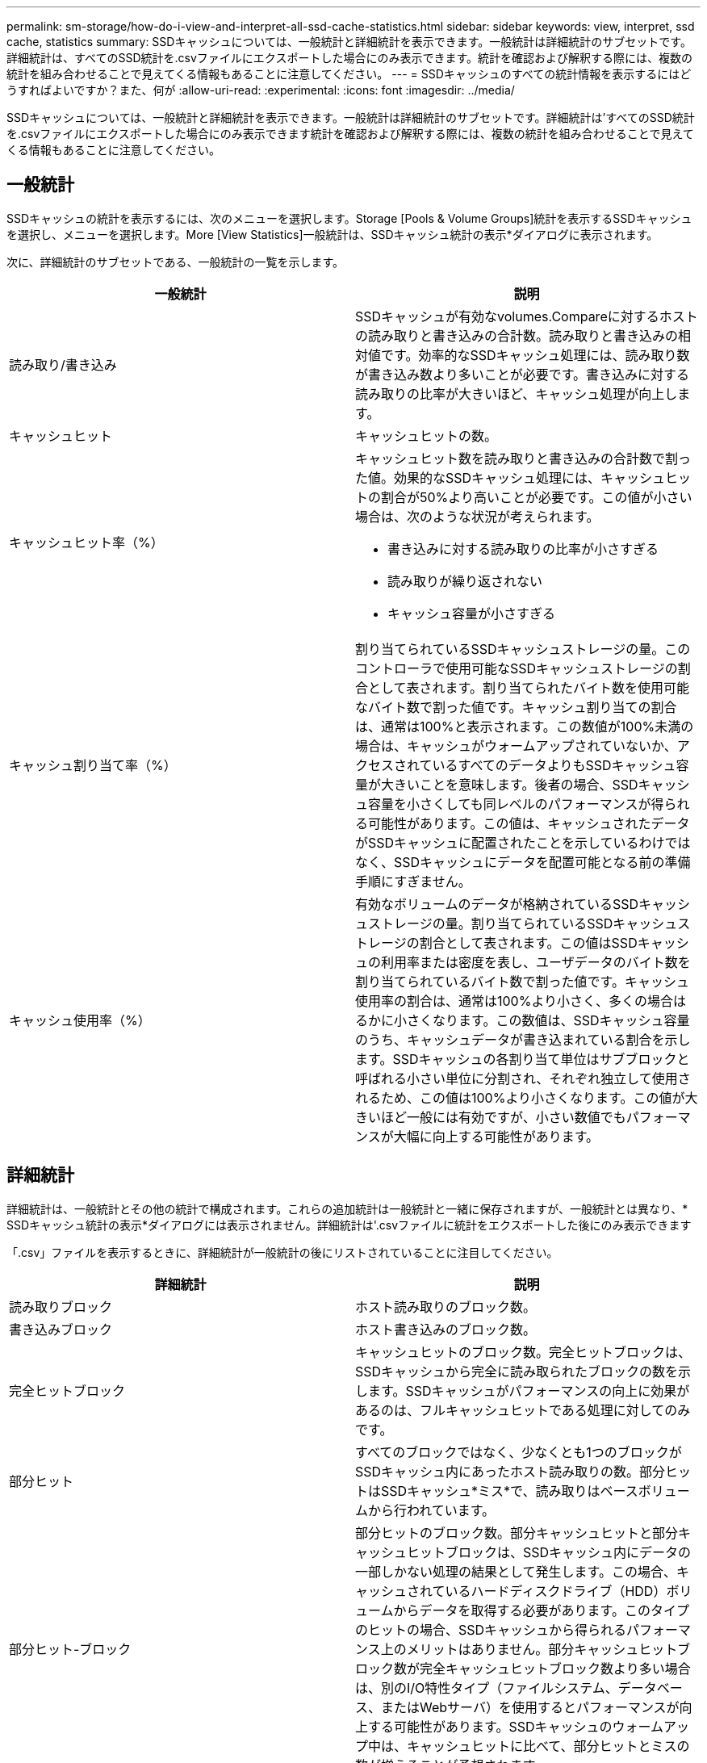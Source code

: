 ---
permalink: sm-storage/how-do-i-view-and-interpret-all-ssd-cache-statistics.html 
sidebar: sidebar 
keywords: view, interpret, ssd cache, statistics 
summary: SSDキャッシュについては、一般統計と詳細統計を表示できます。一般統計は詳細統計のサブセットです。詳細統計は、すべてのSSD統計を.csvファイルにエクスポートした場合にのみ表示できます。統計を確認および解釈する際には、複数の統計を組み合わせることで見えてくる情報もあることに注意してください。 
---
= SSDキャッシュのすべての統計情報を表示するにはどうすればよいですか？また、何が
:allow-uri-read: 
:experimental: 
:icons: font
:imagesdir: ../media/


[role="lead"]
SSDキャッシュについては、一般統計と詳細統計を表示できます。一般統計は詳細統計のサブセットです。詳細統計は'すべてのSSD統計を.csvファイルにエクスポートした場合にのみ表示できます統計を確認および解釈する際には、複数の統計を組み合わせることで見えてくる情報もあることに注意してください。



== 一般統計

SSDキャッシュの統計を表示するには、次のメニューを選択します。Storage [Pools & Volume Groups]統計を表示するSSDキャッシュを選択し、メニューを選択します。More [View Statistics]一般統計は、SSDキャッシュ統計の表示*ダイアログに表示されます。

次に、詳細統計のサブセットである、一般統計の一覧を示します。

[cols="2*"]
|===
| 一般統計 | 説明 


 a| 
読み取り/書き込み
 a| 
SSDキャッシュが有効なvolumes.Compareに対するホストの読み取りと書き込みの合計数。読み取りと書き込みの相対値です。効率的なSSDキャッシュ処理には、読み取り数が書き込み数より多いことが必要です。書き込みに対する読み取りの比率が大きいほど、キャッシュ処理が向上します。



 a| 
キャッシュヒット
 a| 
キャッシュヒットの数。



 a| 
キャッシュヒット率（%）
 a| 
キャッシュヒット数を読み取りと書き込みの合計数で割った値。効果的なSSDキャッシュ処理には、キャッシュヒットの割合が50%より高いことが必要です。この値が小さい場合は、次のような状況が考えられます。

* 書き込みに対する読み取りの比率が小さすぎる
* 読み取りが繰り返されない
* キャッシュ容量が小さすぎる




 a| 
キャッシュ割り当て率（%）
 a| 
割り当てられているSSDキャッシュストレージの量。このコントローラで使用可能なSSDキャッシュストレージの割合として表されます。割り当てられたバイト数を使用可能なバイト数で割った値です。キャッシュ割り当ての割合は、通常は100%と表示されます。この数値が100%未満の場合は、キャッシュがウォームアップされていないか、アクセスされているすべてのデータよりもSSDキャッシュ容量が大きいことを意味します。後者の場合、SSDキャッシュ容量を小さくしても同レベルのパフォーマンスが得られる可能性があります。この値は、キャッシュされたデータがSSDキャッシュに配置されたことを示しているわけではなく、SSDキャッシュにデータを配置可能となる前の準備手順にすぎません。



 a| 
キャッシュ使用率（%）
 a| 
有効なボリュームのデータが格納されているSSDキャッシュストレージの量。割り当てられているSSDキャッシュストレージの割合として表されます。この値はSSDキャッシュの利用率または密度を表し、ユーザデータのバイト数を割り当てられているバイト数で割った値です。キャッシュ使用率の割合は、通常は100%より小さく、多くの場合はるかに小さくなります。この数値は、SSDキャッシュ容量のうち、キャッシュデータが書き込まれている割合を示します。SSDキャッシュの各割り当て単位はサブブロックと呼ばれる小さい単位に分割され、それぞれ独立して使用されるため、この値は100%より小さくなります。この値が大きいほど一般には有効ですが、小さい数値でもパフォーマンスが大幅に向上する可能性があります。

|===


== 詳細統計

詳細統計は、一般統計とその他の統計で構成されます。これらの追加統計は一般統計と一緒に保存されますが、一般統計とは異なり、* SSDキャッシュ統計の表示*ダイアログには表示されません。詳細統計は'.csvファイルに統計をエクスポートした後にのみ表示できます

「.csv」ファイルを表示するときに、詳細統計が一般統計の後にリストされていることに注目してください。

[cols="2*"]
|===
| 詳細統計 | 説明 


 a| 
読み取りブロック
 a| 
ホスト読み取りのブロック数。



 a| 
書き込みブロック
 a| 
ホスト書き込みのブロック数。



 a| 
完全ヒットブロック
 a| 
キャッシュヒットのブロック数。完全ヒットブロックは、SSDキャッシュから完全に読み取られたブロックの数を示します。SSDキャッシュがパフォーマンスの向上に効果があるのは、フルキャッシュヒットである処理に対してのみです。



 a| 
部分ヒット
 a| 
すべてのブロックではなく、少なくとも1つのブロックがSSDキャッシュ内にあったホスト読み取りの数。部分ヒットはSSDキャッシュ*ミス*で、読み取りはベースボリュームから行われています。



 a| 
部分ヒット-ブロック
 a| 
部分ヒットのブロック数。部分キャッシュヒットと部分キャッシュヒットブロックは、SSDキャッシュ内にデータの一部しかない処理の結果として発生します。この場合、キャッシュされているハードディスクドライブ（HDD）ボリュームからデータを取得する必要があります。このタイプのヒットの場合、SSDキャッシュから得られるパフォーマンス上のメリットはありません。部分キャッシュヒットブロック数が完全キャッシュヒットブロック数より多い場合は、別のI/O特性タイプ（ファイルシステム、データベース、またはWebサーバ）を使用するとパフォーマンスが向上する可能性があります。SSDキャッシュのウォームアップ中は、キャッシュヒットに比べて、部分ヒットとミスの数が増えることが予想されます。



 a| 
ミス
 a| 
SSDキャッシュ内にブロックがなかったホスト読み取りの数。SSDキャッシュミスは、ベースボリュームから読み取りが行われた場合に発生します。SSDキャッシュのウォームアップ中は、キャッシュヒットに比べて、部分ヒットとミスの数が増えることが予想されます。



 a| 
ミス-ブロック
 a| 
ミスしたブロックの数。



 a| 
取り込み処理（ホスト読み取り）
 a| 
ベースボリュームからSSDキャッシュへデータがコピーされたホスト読み取りの数。



 a| 
取り込み処理（ホスト読み取り）-ブロック
 a| 
取り込み処理（ホスト読み取り）のブロック数。



 a| 
取り込み処理（ホスト書き込み）
 a| 
ベースボリュームからSSDキャッシュへデータがコピーされたホスト書き込みの数。書き込みI/O処理によってキャッシュが一杯にならないキャッシュ設定では、取り込み処理（ホスト書き込み）の数が0になることがあります。



 a| 
取り込み処理（ホスト書き込み）-ブロック
 a| 
取り込み処理（ホスト書き込み）のブロック数。



 a| 
無効化処理
 a| 
データが無効化された、またはSSDキャッシュから削除された回数。キャッシュの無効化処理は、各ホスト書き込み要求、Forced Unit Access（FUA）によるホスト読み取り要求、確認要求、およびその他一部の状況で実行されます。



 a| 
リサイクル処理
 a| 
別のベースボリュームや論理ブロックアドレス（LBA）範囲にSSDキャッシュブロックが再利用された回数。効果的なキャッシュでは、再利用の回数は、読み取り処理と書き込み処理の合計数よりも少なくする必要があります。リサイクル処理の回数が読み取りと書き込みの合計数に近づいている場合、SSDキャッシュがスラッシングしています。キャッシュ容量を増やす必要があります。または、ワークロードがSSDキャッシュの使用に適していません。



 a| 
使用可能なバイト数
 a| 
SSDキャッシュ内でこのコントローラによって使用可能なバイト数。



 a| 
割り当てバイト数
 a| 
このコントローラによってSSDキャッシュから割り当てられたバイト数。SSDキャッシュから割り当てられたバイトは、空の場合と、ベースボリュームのデータが含まれている場合があります。



 a| 
ユーザデータバイト数
 a| 
SSDキャッシュ内の、ベースボリュームのデータを含む割り当て済みバイト数。使用可能なバイト数、割り当て済みバイト数、およびユーザデータのバイト数を使用して、キャッシュ割り当ての割合とキャッシュ利用率の割合が計算されます。

|===